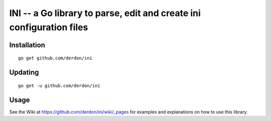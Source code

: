 INI -- a Go library to parse, edit and create ini configuration files
=====================================================================

Installation
------------

::

    go get github.com/derdon/ini

Updating
--------

::

    go get -u github.com/derdon/ini

Usage
-----

See the Wiki at https://github.com/derdon/ini/wiki/_pages for examples and
explanations on how to use this library.

..
    The API documentation can be found at: ...
